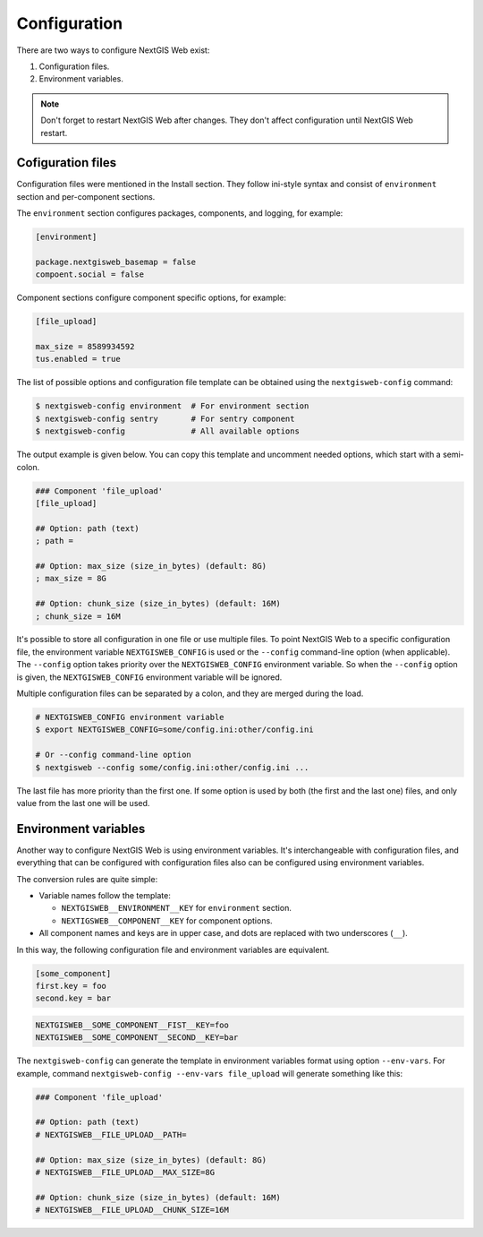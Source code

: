 Configuration
=============

There are two ways to configure NextGIS Web exist:

1. Configuration files.
2. Environment variables.

.. note::

  Don't forget to restart NextGIS Web after changes. They don't affect
  configuration until NextGIS Web restart.

Cofiguration files
------------------

Configuration files were mentioned in the Install section. They follow ini-style
syntax and consist of ``environment`` section and per-component sections.

The ``environment`` section configures packages, components, and logging, for
example:

.. code-block:: ini

  [environment]

  package.nextgisweb_basemap = false
  compoent.social = false

Component sections configure component specific options, for example:

.. code-block:: ini

  [file_upload]

  max_size = 8589934592
  tus.enabled = true

The list of possible options and configuration file template can be obtained
using the ``nextgisweb-config`` command:

.. code-block:: bash

  $ nextgisweb-config environment  # For environment section
  $ nextgisweb-config sentry       # For sentry component
  $ nextgisweb-config              # All available options
  
The output example is given below. You can copy this template and uncomment
needed options, which start with a semi-colon.

.. code-block:: ini

  ### Component 'file_upload'
  [file_upload]

  ## Option: path (text)
  ; path = 

  ## Option: max_size (size_in_bytes) (default: 8G)
  ; max_size = 8G

  ## Option: chunk_size (size_in_bytes) (default: 16M)
  ; chunk_size = 16M

It's possible to store all configuration in one file or use multiple files. To
point NextGIS Web to a specific configuration file, the environment variable
``NEXTGISWEB_CONFIG``  is used or the ``--config`` command-line option (when
applicable). The ``--config`` option takes priority over the
``NEXTGISWEB_CONFIG`` environment variable. So when the ``--config`` option is
given, the ``NEXTGISWEB_CONFIG`` environment variable will be ignored.

Multiple configuration files can be separated by a colon, and they are merged
during the load.

.. code-block:: bash
  
  # NEXTGISWEB_CONFIG environment variable
  $ export NEXTGISWEB_CONFIG=some/config.ini:other/config.ini

  # Or --config command-line option
  $ nextgisweb --config some/config.ini:other/config.ini ...

The last file has more priority than the first one. If some option is used by
both (the first and the last one) files, and only value from the last one will
be used.

Environment variables
---------------------

Another way to configure NextGIS Web is using environment variables. It's
interchangeable with configuration files, and everything that can be configured
with configuration files also can be configured using environment variables.

The conversion rules are quite simple:

* Variable names follow the template:

  * ``NEXTGISWEB__ENVIRONMENT__KEY`` for ``environment`` section.
  * ``NEXTIGSWEB__COMPONENT__KEY`` for component options.

* All component names and keys are in upper case, and dots are replaced with two
  underscores (``__``).

In this way, the following configuration file and environment variables are equivalent.

.. code-block:: ini

  [some_component]
  first.key = foo
  second.key = bar

.. code-block:: bash

  NEXTGISWEB__SOME_COMPONENT__FIST__KEY=foo
  NEXTGISWEB__SOME_COMPONENT__SECOND__KEY=bar

The ``nextgisweb-config`` can generate the template in environment variables
format using option ``--env-vars``. For example, command ``nextgisweb-config
--env-vars file_upload`` will generate something like this:

.. code-block:: bash

  ### Component 'file_upload'

  ## Option: path (text)
  # NEXTGISWEB__FILE_UPLOAD__PATH=

  ## Option: max_size (size_in_bytes) (default: 8G)
  # NEXTGISWEB__FILE_UPLOAD__MAX_SIZE=8G

  ## Option: chunk_size (size_in_bytes) (default: 16M)
  # NEXTGISWEB__FILE_UPLOAD__CHUNK_SIZE=16M
